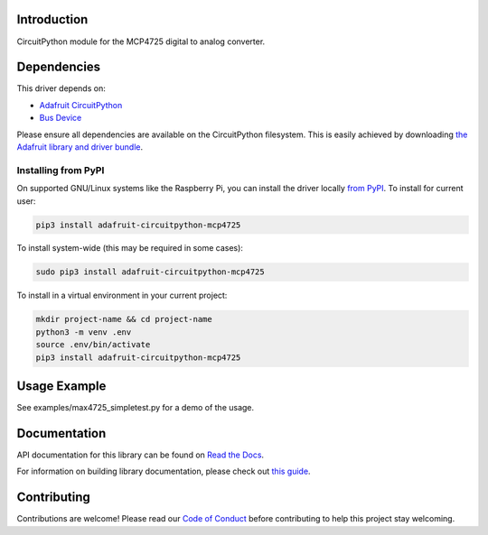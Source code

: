 
Introduction
============

.. image:: https://readthedocs.org/projects/adafruit-circuitpython-mcp4725/badge/?version=latest
    :target: https://docs.circuitpython.org/projects/mcp4725/en/latest/
    :alt: Documentation Status

.. image:: https://raw.githubusercontent.com/adafruit/Adafruit_CircuitPython_Bundle/main/badges/adafruit_discord.svg
    :target: https://adafru.it/discord
    :alt: Discord

.. image:: https://github.com/adafruit/Adafruit_CircuitPython_MCP4725/workflows/Build%20CI/badge.svg
    :target: https://github.com/adafruit/Adafruit_CircuitPython_MCP4725/actions/
    :alt: Build Status

CircuitPython module for the MCP4725 digital to analog converter.

Dependencies
=============
This driver depends on:

* `Adafruit CircuitPython <https://github.com/adafruit/circuitpython>`_
* `Bus Device <https://github.com/adafruit/Adafruit_CircuitPython_BusDevice>`_

Please ensure all dependencies are available on the CircuitPython filesystem.
This is easily achieved by downloading
`the Adafruit library and driver bundle <https://github.com/adafruit/Adafruit_CircuitPython_Bundle>`_.

Installing from PyPI
--------------------

On supported GNU/Linux systems like the Raspberry Pi, you can install the driver locally `from
PyPI <https://pypi.org/project/adafruit-circuitpython-mcp4725/>`_. To install for current user:

.. code-block:: shell

    pip3 install adafruit-circuitpython-mcp4725

To install system-wide (this may be required in some cases):

.. code-block:: shell

    sudo pip3 install adafruit-circuitpython-mcp4725

To install in a virtual environment in your current project:

.. code-block:: shell

    mkdir project-name && cd project-name
    python3 -m venv .env
    source .env/bin/activate
    pip3 install adafruit-circuitpython-mcp4725

Usage Example
=============

See examples/max4725_simpletest.py for a demo of the usage.

Documentation
=============

API documentation for this library can be found on `Read the Docs <https://docs.circuitpython.org/projects/mcp4725/en/latest/>`_.

For information on building library documentation, please check out `this guide <https://learn.adafruit.com/creating-and-sharing-a-circuitpython-library/sharing-our-docs-on-readthedocs#sphinx-5-1>`_.

Contributing
============

Contributions are welcome! Please read our `Code of Conduct
<https://github.com/adafruit/Adafruit_CircuitPython_MCP4725/blob/main/CODE_OF_CONDUCT.md>`_
before contributing to help this project stay welcoming.
